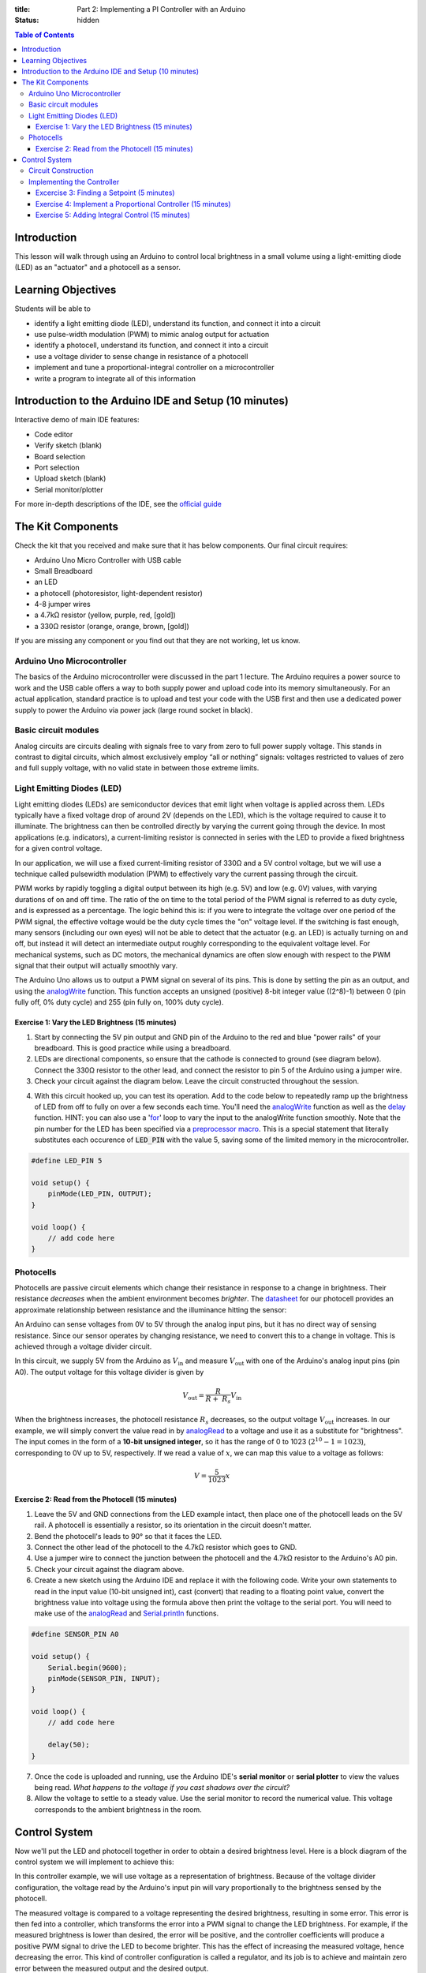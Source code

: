 :title: Part 2: Implementing a PI Controller with an Arduino
:status: hidden

.. contents:: Table of Contents

Introduction
============

This lesson will walk through using an Arduino to control local brightness in a small volume
using a light-emitting diode (LED) as an "actuator" and a photocell as a sensor.


Learning Objectives
===================

Students will be able to

- identify a light emitting diode (LED), understand its function, and connect
  it into a circuit
- use pulse-width modulation (PWM) to mimic analog output for actuation
- identify a photocell, understand its function, and connect it into a
  circuit
- use a voltage divider to sense change in resistance of a photocell
- implement and tune a proportional-integral controller on a
  microcontroller
- write a program to integrate all of this information


Introduction to the Arduino IDE and Setup (10 minutes)
====================================================

Interactive demo of main IDE features:

-  Code editor
-  Verify sketch (blank)
-  Board selection
-  Port selection
-  Upload sketch (blank)
-  Serial monitor/plotter

For more in-depth descriptions of the IDE, see the `official guide
<https://www.arduino.cc/en/Guide/Environment>`_


The Kit Components
======================

Check the kit that you received and make sure that it has below components.
Our final circuit requires:

-  Arduino Uno Micro Controller with USB cable
-  Small Breadboard
-  an LED
-  a photocell (photoresistor, light-dependent resistor)
-  4-8 jumper wires
-  a 4.7kΩ resistor (yellow, purple, red, [gold])
-  a 330Ω resistor (orange, orange, brown, [gold])

If you are missing any component or you find out that they are not working, let us know.

Arduino Uno Microcontroller
---------------------------

The basics of the Arduino microcontroller were discussed in the part 1 lecture.
The Arduino requires a power source to work and the USB cable offers a way to
both supply power and upload code into its memory simultaneously. For an actual
application, standard practice is to upload and test your code with the USB
first and then use a dedicated power supply to power the Arduino via power jack
(large round socket in black).

|Arduino-uno-Pin-summary|

Basic circuit modules
----------------------

Analog circuits are circuits dealing with signals free to vary from zero to
full power supply voltage. This stands in contrast to digital circuits, which
almost exclusively employ “all or nothing” signals: voltages restricted to
values of zero and full supply voltage, with no valid state in between those
extreme limits.

Light Emitting Diodes (LED)
---------------------------

Light emitting diodes (LEDs) are semiconductor devices that emit light
when voltage is applied across them. LEDs typically have a fixed voltage
drop of around 2V (depends on the LED), which is the voltage required to cause
it to illuminate. The brightness can then be controlled directly by varying the
current going through the device. In most applications (e.g. indicators),
a current-limiting resistor is connected in series with the LED to provide
a fixed brightness for a given control voltage.

|led|

|led-diagram|

In our application, we will use a fixed current-limiting resistor of 330Ω and
a 5V control voltage, but we will use a technique called pulsewidth modulation
(PWM) to effectively vary the current passing through the circuit.

PWM works by rapidly toggling a digital output between its high (e.g. 5V) and
low (e.g. 0V) values, with varying durations of on and off time. The ratio of
the on time to the total period of the PWM signal is referred to as duty cycle,
and is expressed as a percentage. The logic behind this is: if you were to
integrate the voltage over one period of the PWM signal, the effective voltage
would be the duty cycle times the "on" voltage level. If the switching is fast
enough, many sensors (including our own eyes) will not be able to detect that
the actuator (e.g. an LED) is actually turning on and off, but instead it will
detect an intermediate output roughly corresponding to the equivalent
voltage level. For mechanical systems, such as DC motors, the mechanical
dynamics are often slow enough with respect to the PWM signal that their output
will actually smoothly vary.

The Arduino Uno allows us to output a PWM signal on several of its pins. This
is done by setting the pin as an output, and using the analogWrite_ function.
This function accepts an unsigned (positive) 8-bit integer value ((2^8)-1) between 0 (pin fully off, 0% duty
cycle) and 255 (pin fully on, 100% duty cycle). 

|pwm|

Exercise 1: Vary the LED Brightness (15 minutes)
~~~~~~~~~~~~~~~~~~~~~~~~~~~~~~~~~~

1. Start by connecting the 5V pin output and GND pin of the Arduino to the red and blue
   "power rails" of your breadboard. This is good practice while using a breadboard.
2. LEDs are directional components, so ensure that the cathode is connected to
   ground (see diagram below). Connect the 330Ω resistor to the other lead, and
   connect the resistor to pin 5 of the Arduino using a jumper wire.
3. Check your circuit against the diagram below. Leave the circuit constructed
   throughout the session.

|led-circuit|

4. With this circuit hooked up, you can test its operation. Add to the code
   below to repeatedly ramp up the brightness of LED from off to fully on over
   a few seconds each time. You'll need the analogWrite_ function as well as
   the delay_ function. HINT: you can also use a 'for_' loop to vary the input to the analogWrite function smoothly.
   Note that the pin number for the LED has been specified
   via a `preprocessor macro <https://en.wikipedia.org/wiki/C_preprocessor>`_.
   This is a special statement that literally substitutes each occurence of
   :code:`LED_PIN` with the value 5, saving some of the limited memory in the
   microcontroller.

.. code:: c++

   #define LED_PIN 5

   void setup() {
       pinMode(LED_PIN, OUTPUT);
   }

   void loop() {
       // add code here
   }

Photocells
----------

Photocells are passive circuit elements which change their resistance in
response to a change in brightness. Their resistance *decreases* when the
ambient environment becomes *brighter*. The `datasheet
<https://media.digikey.com/pdf/Data%20Sheets/Photonic%20Detetectors%20Inc%20PDFs/PDV-P7002.pdf>`_
for our photocell provides an approximate relationship between resistance and
the illuminance hitting the sensor:

|photocell|
|photocell-resistance|

An Arduino can sense voltages from 0V to 5V through the analog input pins, but
it has no direct way of sensing resistance. Since our sensor operates by
changing resistance, we need to convert this to a change in voltage. This is
achieved through a voltage divider circuit.

|photocell-circuit|

In this circuit, we supply 5V from the Arduino as :math:`V_{\text{in}}` and
measure :math:`V_{\text{out}}` with one of the Arduino's analog input pins (pin
A0). The output voltage for this voltage divider is given by

.. math::

   V_{\text{out}} = \frac{R}{R + \ R_{s}}V_{\text{in}}

When the brightness increases, the photocell resistance :math:`R_s` decreases,
so the output voltage :math:`V_{\text{out}}` increases. In our example, we will
simply convert the value read in by `analogRead
<https://www.arduino.cc/en/Reference/AnalogRead>`_ to a voltage and use it as
a substitute for "brightness". The input comes in the form of a **10-bit
unsigned integer**, so it has the range of 0 to 1023 (:math:`2^{10}
- 1 = 1023`), corresponding to 0V up to 5V, respectively. If we read a value of
:math:`x`, we can map this value to a voltage as follows:

.. math::

   V = \frac{5}{1023}x


Exercise 2: Read from the Photocell (15 minutes)
~~~~~~~~~~~~~~~~~~~~~~~~~~~~~~~~~~~

1. Leave the 5V and GND connections from the LED example intact, then place one
   of the photocell leads on the 5V rail. A photocell is essentially
   a resistor, so its orientation in the circuit doesn't matter.
2. Bend the photocell's leads to 90° so that it faces the LED.
3. Connect the other lead of the photocell to the 4.7kΩ resistor which goes to
   GND.
4. Use a jumper wire to connect the junction between the photocell and the
   4.7kΩ resistor to the Arduino's A0 pin.
5. Check your circuit against the diagram above.
6. Create a new sketch using the Arduino IDE and replace it with the following
   code. Write your own statements to read in the input value (10-bit unsigned
   int), cast (convert) that reading to a floating point value, convert the brightness value into voltage using the formula above
   then print the voltage to the serial port. You will need to make use of the
   analogRead_ and Serial.println_ functions.

.. code:: c++

   #define SENSOR_PIN A0

   void setup() {
       Serial.begin(9600);
       pinMode(SENSOR_PIN, INPUT);
   }

   void loop() {
       // add code here

       delay(50);
   }

7. Once the code is uploaded and running, use the Arduino IDE's **serial
   monitor** or **serial plotter** to view the values being read. *What happens
   to the voltage if you cast shadows over the circuit?*
8. Allow the voltage to settle to a steady value. Use the serial monitor to
   record the numerical value.  This voltage corresponds to the ambient brightness in the room.


Control System
==============

Now we'll put the LED and photocell together in order to obtain a desired
brightness level. Here is a block diagram of the control system we will
implement to achieve this:

|controller|

In this controller example, we will use voltage as a representation of
brightness. Because of the voltage divider configuration, the voltage read by
the Arduino's input pin will vary proportionally to the brightness sensed by
the photocell.

The measured voltage is compared to a voltage representing the desired
brightness, resulting in some error. This error is then fed into a controller,
which transforms the error into a PWM signal to change the LED brightness. For
example, if the measured brightness is lower than desired, the error will be
positive, and the controller coefficients will produce a positive PWM signal to
drive the LED to become brighter. This has the effect of increasing the
measured voltage, hence decreasing the error. This kind of controller
configuration is called a regulator, and its job is to achieve and maintain
zero error between the measured output and the desired output.

Circuit Construction
--------------------
Now let's put together the hardware of our control system. The photocell will be the sensor
and the led will be the actuator that we control. Our goal is to control the local brightness 
of small volume surrounding our sensor.

The circuit consists of a light emitting diode (LED) circuit, driven by one of
the Arduino's digital I/O pins capable of producing a pulsewidth modulation
(PWM) signal. This will allow the LED’s brightness to change. A photocell
facing the LED senses the ambient lighting. The objective of the circuit is to
demonstrate an automatic feedback control system that drives the LED to
a desired brightness level near the sensor. You will be able to cast shadows on
the photocell and watch as the LED brightness increases to compensate for the
dimmed lighting.

Both components (the LED and the photocell) should be connected from the previous
two sections. The most important part of the control circuit construction
(aside from making the correct electrical connections) is that the LED and
photocell are close to and facing one another. This will ensure that the LED is
able to influence the reading of the sensor as much as possible. 

Once constructed, the circuit should look like the image below:

|complete-circuit|


Implementing the Controller
---------------------------

Excercise 3: Finding a Setpoint (5 minutes)
~~~~~~~~~~~~~~~~~~~~~~~~~~~~~~~

1. Start with the photocell reading code you finished.
2. Add to that sketch the code for setting up the LED (refer to the first code
   listing for help), then use the analogWrite_ function inside :code:`setup`
   to turn the LED on at **30% duty cycle**.
3. Run the sketch and observe the voltage output by the photocell circuit.
   **Write this value down** as this will be the desired brightness level we
   will seek to achieve with an automatic control system.

Exercise 4: Implement a Proportional Controller (15 minutes)
~~~~~~~~~~~~~~~~~~~~~~~~~~~~~~~~~~~~~~~~~~~~~~~

1. Create a new sketch based on the code below. You will need to replace the
   value of :code:`r` with the setpoint you found in the previous exercise, and
   you will have to implement the controller equations inside :code:`loop` to
   find :code:`y`, :code:`e`, and :code:`u`. For now, leave :math:`K_{p} = 0`
   and use :math:`u(t) = K_p e(t)`.

.. code:: c++

   #define SENSOR_PIN A0
   #define LED_PIN 5

   // desired voltage (change this to the value you found)
   float r = 2;

   // proportional controller coefficient (change to tune controller)
   float Kp = 0;
    
   // Initialize Global variables 
   // reading from the photocell
   float y = 0;
   // error between the desired output and the reading
   float e = 0;
   // output to send to the LED
   float u = 0;

   void setup() {
       Serial.begin(9600);
       pinMode(SENSOR_PIN, INPUT);
       pinMode(LED_PIN, OUTPUT);
   }

   void loop() {
      
        
       // store your measured voltage in this variable
       y =

       // compute the error between the measurement and the desired value
       e =

       // compute the control effort by multiplying the error by Kp
       u =

       // make sure the output value is bounded to 0 to 255 using the bound function defined below
       
       u = bound(u, 0, 255);
       analogWrite(LED_PIN, u); // then write it to the LED pin to change control voltage to LED

       // plot the measurement
       Serial.print(y);
       Serial.print('\t');
       // plot the desired output
       Serial.print(r);
       Serial.print('\t');
       // plot the error
       Serial.println(e);

       delay(50);
   }

   // Bound the input value between x_min and x_max.
   float bound(float x, float x_min, float x_max) {
       if (x < x_min) { x = x_min; }
       if (x > x_max) { x = x_max; }
       return x;
   }

2. Once the code is uploaded and running, open up the serial plotter. The
   series of Serial.print_ statements in the code plots the measurement signal
   :math:`y(t)`, the reference signal :math:`r(t)` (constant), and the error
   signal :math:`e(t)`. Perturb the brightness reading of the photocell by
   casting shadows on it and figure out which line is which.
3. Let the signals become steady, then use the error measurement to make an
   estimate of what :math:`K_{p}` should be to drive the error to zero. Recall
   that the reference value was found by producing a PWM signal at 30% duty
   cycle, so the term :math:`u(t) = K_{p}e(t)` should be approximately
   :math:`0.3 \times 255 = 76.5`. If :math:`u(t)` should be 76.5, what should :math:`K_{p}` be?
   This initial guess will likely produce a proportional constant that is too high and causes instability. 
   Divide it by 2 to start and try different values. Note the steady state error.
4. Now try casting shadows over the circuit. Looking at the LED itself, does it
   seem to compensate when less light from the ambient environment hits the
   photocell? What do you observe when looking at the error signal in the
   serial plotter?

Exercise 5: Adding Integral Control (15 minutes)
~~~~~~~~~~~~~~~~~~~~~~~~~~~~~~~~~~~

As you probably have noticed, proportional controllers may suffer from non-zero
*steady state error*. That is, there is a consistent mismatch between the
desired and measured outputs, but the controller does not compensate for it
exactly. To fix this problem, we can implement an integral control component,
which adds to the controller output a multiple of the total integral of the
error over all time. If a small but steady error is present, the integral of
this error over time will become large, and the integral component of the
controller will increase the total controller output to drive the error down to
zero.

1. Starting with the code you wrote to implement the proportional controller,
   introduce a global variable :math:`K_{i}` and set it to an order of
   magnitude smaller than :math:`K_{p}`.
2. Introduce a variable to keep track of the total accumulation of error. Each
   time the error is calculated, add it to the current value of the error
   accumulator variable.
3. Modify the line that computes the PWM control value to use the full control
   equation:

.. math::

   u(t) = K_{p}e(t) + K_{i}\sum_{\tau=0}^{t}e(\tau)

4. Upload the sketch and open the serial plotter. *What happens if you cast
   shadows on the circuit now?*
5. Play around with :math:`K_p` and :math:`K_i`. What does increasing or
   decreasing these coefficients do? Compare your observations to some of the
   information on Wikipedia's extensive article on `PID control
   <https://en.wikipedia.org/wiki/PID_controller>`_

.. |Arduino-uno-Pin-summary| image:: {filename}/images/microcontroller-tutorial/Arduino-uno-Pin-summary.jpg
   :width: 7in
.. |complete-circuit| image:: {filename}/images/microcontroller-tutorial/complete-circuit.jpg
   :width: 5in
.. |pwm| image:: {filename}/images/microcontroller-tutorial/pwm.svg
   :width: 5in
.. |led| image:: {filename}/images/microcontroller-tutorial/led.jpg
   :width: 3in
.. |led-diagram| image:: {filename}/images/microcontroller-tutorial/led-diagram.svg
   :width: 3in
.. |led-circuit| image:: {filename}/images/microcontroller-tutorial/led-circuit.svg
   :width: 3in
.. |photocell| image:: {filename}/images/microcontroller-tutorial/photocell.jpg
   :height: 2.5in
.. |photocell-resistance| image:: {filename}/images/microcontroller-tutorial/photocell-resistance.png
   :height: 2.5in
.. |photocell-circuit| image:: {filename}/images/microcontroller-tutorial/photocell-circuit.svg
   :width: 3in
.. |controller| image:: {filename}/images/microcontroller-tutorial/controller.svg
   :width: 7in

.. _analogWrite: https://www.arduino.cc/en/Reference/AnalogWrite
.. _delay: https://www.arduino.cc/en/Reference/Delay
.. _for: https://www.arduino.cc/reference/en/language/structure/control-structure/for/
.. _analogRead: https://www.arduino.cc/en/Reference/AnalogRead
.. _Serial.println: https://www.arduino.cc/en/Serial/Println
.. _Serial.print: https://www.arduino.cc/en/Serial/Print
